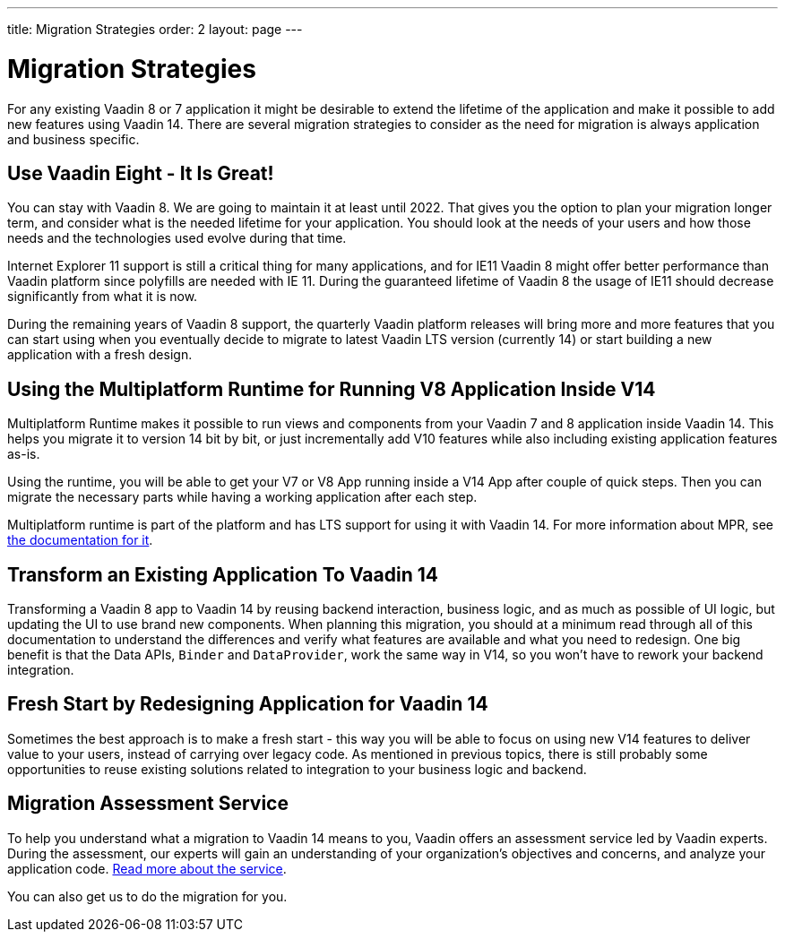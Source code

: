 ---
title: Migration Strategies
order: 2
layout: page
---

= Migration Strategies

For any existing Vaadin 8 or 7 application it might be desirable to extend the lifetime of the application and make it possible to add new features using Vaadin 14.
There are several migration strategies to consider as the need for migration is always application and business specific.

== Use Vaadin Eight - It Is Great!

You can stay with Vaadin 8. We are going to maintain it at least until 2022.
That gives you the option to plan your migration longer term, and consider what is the needed lifetime for your application.
You should look at the needs of your users and how those needs and the technologies used evolve during that time.

Internet Explorer 11 support is still a critical thing for many applications, and for IE11 Vaadin 8  might offer better
performance than Vaadin platform since polyfills are needed with IE 11. During the guaranteed lifetime of Vaadin 8 the usage of IE11 should decrease significantly from what it is now.

During the remaining years of Vaadin 8 support, the quarterly Vaadin platform releases will bring more and more features
that you can start using when you eventually decide to migrate to latest Vaadin LTS version (currently 14) or start building a new application with a fresh design.

== Using the Multiplatform Runtime for Running V8 Application Inside V14

Multiplatform Runtime makes it possible to run views and components from your Vaadin 7 and 8 application inside Vaadin 14.
This helps you migrate it to version 14 bit by bit, or just incrementally add V10 features while also including existing application features as-is.

Using the runtime, you will be able to get your V7 or V8 App running inside a V14 App after couple of quick steps.
Then you can migrate the necessary parts while having a working application after each step.

Multiplatform runtime is part of the platform and has LTS support for using it with Vaadin 14.
For more information about MPR, see https://vaadin.com/docs/mpr/Overview.html[the documentation for it].

== Transform an Existing Application To Vaadin 14

Transforming a Vaadin 8 app to Vaadin 14 by reusing backend interaction, business logic, and as much as possible of UI logic,
but updating the UI to use brand new components. When planning this migration, you should at a minimum read through all of
this documentation to understand the differences and verify what features are available and what you need to redesign.
One big benefit is that the Data APIs, `Binder` and `DataProvider`, work the same way in V14, so you won’t have to rework your backend integration.

== Fresh Start by Redesigning Application for Vaadin 14

Sometimes the best approach is to make a fresh start - this way you will be able to focus on using new V14 features to deliver value to your users,
instead of carrying over legacy code. As mentioned in previous topics, there is still probably some opportunities to reuse
existing solutions related to integration to your business logic and backend.

== Migration Assessment Service ==

To help you understand what a migration to Vaadin 14 means to you, Vaadin offers an assessment service led by Vaadin experts. During the assessment, our experts will gain an understanding of your organization's objectives and concerns, and analyze your application code. http://pages.vaadin.com/vaadin-application-assessment-for-migration?utm_campaign=V10%20migration&utm_source=docs[Read more about the service].

You can also get us to do the migration for you.
